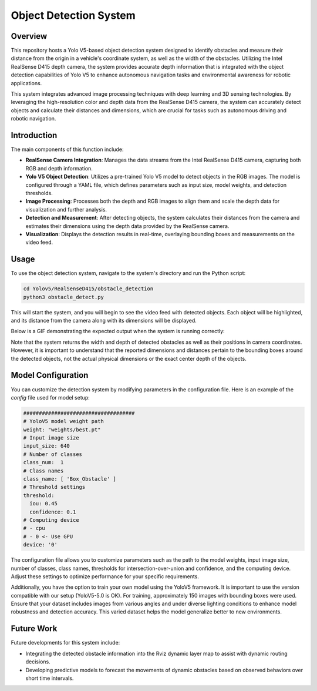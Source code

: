 ==========================
Object Detection System
==========================

Overview
============
This repository hosts a Yolo V5-based object detection system designed to identify obstacles and measure their distance from the origin in a vehicle's coordinate system, as well as the width of the obstacles. Utilizing the Intel RealSense D415 depth camera, the system provides accurate depth information that is integrated with the object detection capabilities of Yolo V5 to enhance autonomous navigation tasks and environmental awareness for robotic applications.

This system integrates advanced image processing techniques with deep learning and 3D sensing technologies. By leveraging the high-resolution color and depth data from the RealSense D415 camera, the system can accurately detect objects and calculate their distances and dimensions, which are crucial for tasks such as autonomous driving and robotic navigation.

Introduction
=============
The main components of this function include:

- **RealSense Camera Integration**: Manages the data streams from the Intel RealSense D415 camera, capturing both RGB and depth information.
- **Yolo V5 Object Detection**: Utilizes a pre-trained Yolo V5 model to detect objects in the RGB images. The model is configured through a YAML file, which defines parameters such as input size, model weights, and detection thresholds.
- **Image Processing**: Processes both the depth and RGB images to align them and scale the depth data for visualization and further analysis.
- **Detection and Measurement**: After detecting objects, the system calculates their distances from the camera and estimates their dimensions using the depth data provided by the RealSense camera.
- **Visualization**: Displays the detection results in real-time, overlaying bounding boxes and measurements on the video feed.

Usage
=====
To use the object detection system, navigate to the system's directory and run the Python script:

.. code-block:: bash

    cd Yolov5/RealSenseD415/obstacle_detection
    python3 obstacle_detect.py

This will start the system, and you will begin to see the video feed with detected objects. Each object will be highlighted, and its distance from the camera along with its dimensions will be displayed.

Below is a GIF demonstrating the expected output when the system is running correctly:

.. image:: ../Images/yolo.gif
   :alt: Object Detection Demo
   :align: center

Note that the system returns the width and depth of detected obstacles as well as their positions in camera coordinates. However, it is important to understand that the reported dimensions and distances pertain to the bounding boxes around the detected objects, not the actual physical dimensions or the exact center depth of the objects. 

Model Configuration
===================
You can customize the detection system by modifying parameters in the configuration file. Here is an example of the `config` file used for model setup:

.. code-block:: yaml

    ####################################
    # YoloV5 model weight path
    weight: "weights/best.pt"
    # Input image size
    input_size: 640
    # Number of classes
    class_num:  1
    # Class names
    class_name: [ 'Box_Obstacle' ]
    # Threshold settings
    threshold:
      iou: 0.45
      confidence: 0.1
    # Computing device
    # - cpu
    # - 0 <- Use GPU
    device: '0'

The configuration file allows you to customize parameters such as the path to the model weights, input image size, number of classes, class names, thresholds for intersection-over-union and confidence, and the computing device. Adjust these settings to optimize performance for your specific requirements.

Additionally, you have the option to train your own model using the YoloV5 framework. It is important to use the version compatible with our setup (YoloV5-5.0 is OK). For training, approximately 150 images with bounding boxes were used. Ensure that your dataset includes images from various angles and under diverse lighting conditions to enhance model robustness and detection accuracy. This varied dataset helps the model generalize better to new environments.



Future Work
===========
Future developments for this system include:

- Integrating the detected obstacle information into the Rviz dynamic layer map to assist with dynamic routing decisions.

- Developing predictive models to forecast the movements of dynamic obstacles based on observed behaviors over short time intervals.

